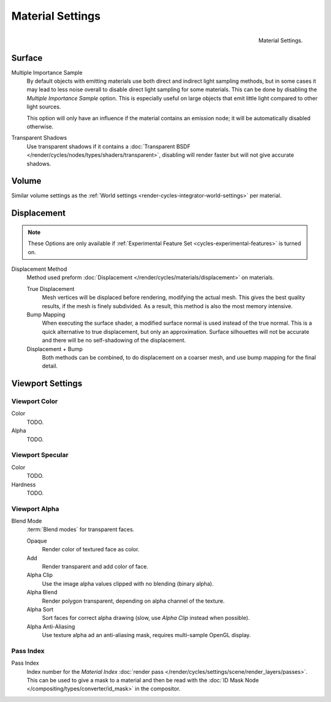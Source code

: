 .. _bpy.types.CyclesMaterialSettings:

*****************
Material Settings
*****************

.. figure:: /images/cycles_materials_settings.png
   :align: right

   Material Settings.


Surface
=======

Multiple Importance Sample
   By default objects with emitting materials use both direct and indirect light sampling methods,
   but in some cases it may lead to less noise overall to disable direct light sampling for some materials.
   This can be done by disabling the *Multiple Importance Sample* option.
   This is especially useful on large objects that emit little light compared to other light sources.

   This option will only have an influence if the material contains an emission node;
   it will be automatically disabled otherwise.

Transparent Shadows
   Use transparent shadows if it contains a :doc:`Transparent BSDF </render/cycles/nodes/types/shaders/transparent>`,
   disabling will render faster but will not give accurate shadows.


Volume
======

Similar volume settings as the :ref:`World settings <render-cycles-integrator-world-settings>` per material.


.. _bpy.types.CyclesMaterialSettings.displacement:
.. _cycles-materials-settings-displace:

Displacement
============

.. note::

   These Options are only available if :ref:`Experimental Feature Set <cycles-experimental-features>` is turned on.


Displacement Method
   Method used preform :doc:`Displacement </render/cycles/materials/displacement>` on materials.

   True Displacement
      Mesh vertices will be displaced before rendering, modifying the actual mesh.
      This gives the best quality results, if the mesh is finely subdivided.
      As a result, this method is also the most memory intensive.
   Bump Mapping
      When executing the surface shader, a modified surface normal is used instead of the true normal.
      This is a quick alternative to true displacement, but only an approximation.
      Surface silhouettes will not be accurate and there will be no self-shadowing of the displacement.
   Displacement + Bump
      Both methods can be combined, to do displacement on a coarser mesh,
      and use bump mapping for the final detail.


Viewport Settings
=================

Viewport Color
--------------

Color
   TODO.
Alpha
   TODO.


Viewport Specular
-----------------

Color
   TODO.
Hardness
   TODO.


Viewport Alpha
--------------

Blend Mode
   :term:`Blend modes` for transparent faces.

   Opaque
      Render color of textured face as color.
   Add
      Render transparent and add color of face.
   Alpha Clip
      Use the image alpha values clipped with no blending (binary alpha).
   Alpha Blend
      Render polygon transparent, depending on alpha channel of the texture.
   Alpha Sort
      Sort faces for correct alpha drawing (slow, use *Alpha Clip* instead when possible).
   Alpha Anti-Aliasing
      Use texture alpha ad an anti-aliasing mask, requires multi-sample OpenGL display.


Pass Index
----------

Pass Index
   Index number for the *Material Index* :doc:`render pass </render/cycles/settings/scene/render_layers/passes>`.
   This can be used to give a mask to a material and then be read with the
   :doc:`ID Mask Node </compositing/types/converter/id_mask>` in the compositor.
